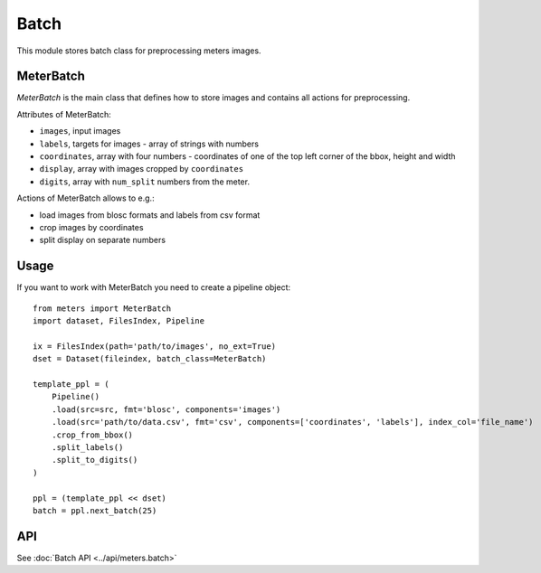 Batch
======

This module stores batch class for preprocessing meters images.

MeterBatch
-----------

`MeterBatch` is the main class that defines how to store images and contains all actions for preprocessing.

Attributes of MeterBatch:

* ``images``, input images
* ``labels``, targets for images - array of strings with numbers
* ``coordinates``, array with four numbers - coordinates of one of the top left corner of the bbox, height and width
* ``display``, array with images cropped by ``coordinates``
* ``digits``, array with ``num_split`` numbers from the meter.

Actions of MeterBatch allows to e.g.:

* load images from blosc formats and labels from csv format
* crop images by coordinates
* split display on separate numbers

Usage
-----

If you want to work with MeterBatch you need to create a pipeline object::

    from meters import MeterBatch
    import dataset, FilesIndex, Pipeline

    ix = FilesIndex(path='path/to/images', no_ext=True)
    dset = Dataset(fileindex, batch_class=MeterBatch)

    template_ppl = (
        Pipeline()
        .load(src=src, fmt='blosc', components='images')
        .load(src='path/to/data.csv', fmt='csv', components=['coordinates', 'labels'], index_col='file_name')
        .crop_from_bbox()
        .split_labels()
        .split_to_digits()
    )

    ppl = (template_ppl << dset)
    batch = ppl.next_batch(25)

API
---
See :doc:`Batch API <../api/meters.batch>`
